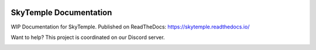 |logo|

SkyTemple Documentation
=======================

|docs| |discord|

.. |logo| image:: https://raw.githubusercontent.com/SkyTemple/skytemple/master/skytemple/data/icons/hicolor/256x256/apps/skytemple.png

.. |docs| image:: https://readthedocs.org/projects/skytemple/badge/?version=latest
    :target: https://skytemple.readthedocs.io/en/latest/?badge=latest
    :alt: Documentation Status

.. |discord| image:: https://img.shields.io/discord/710190644152369162?label=Discord
    :target: https://discord.gg/skytemple
    :alt: Discord

.. |kofi| image:: https://www.ko-fi.com/img/githubbutton_sm.svg
    :target: https://ko-fi.com/I2I81E5KH
    :alt: Ko-Fi

WIP Documentation for SkyTemple. Published on ReadTheDocs: https://skytemple.readthedocs.io/

Want to help? This project is coordinated on our Discord server.

|kofi|
